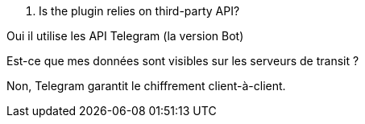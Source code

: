 [panel,primary]
. Is the plugin relies on third-party API?
--
Oui il utilise les API Telegram (la version Bot)
--

[panel,primary]
.Est-ce que mes données sont visibles sur les serveurs de transit ?
--
Non, Telegram garantit le chiffrement client-à-client.
--